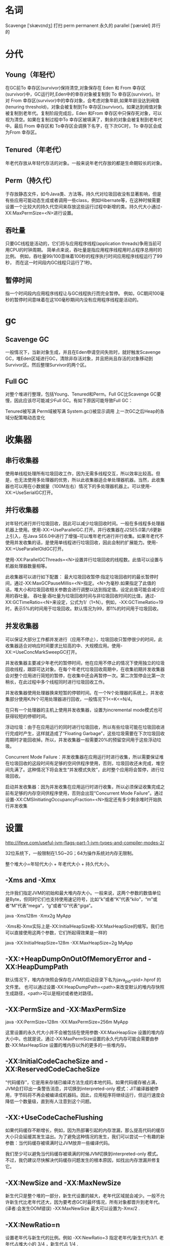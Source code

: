 * 名词

Scavenge [ˈskævɪndʒ] 打扫
perm permanent 永久的
parallel [ˈpærəlel] 并行的

* 分代

** Young（年轻代） 
在GC前To 幸存区(survivor)保持清空,对象保存在 Eden 和 From 幸存区(survivor)中，GC运行时,Eden中的幸存对象被复制到 To 幸存区(survivor)。针对 From 幸存区(survivor)中的幸存对象，会考虑对象年龄,如果年龄没达到阀值(tenuring threshold)，对象会被复制到To 幸存区(survivor)。如果达到阀值对象被复制到老年代。复制阶段完成后，Eden 和From 幸存区中只保存死对象，可以视为清空。如果在复制过程中To 幸存区被填满了，剩余的对象会被复制到老年代中。最后 From 幸存区和 To幸存区会调换下名字，在下次GC时，To 幸存区会成为From 幸存区。 

** Tenured（年老代） 
年老代存放从年轻代存活的对象。一般来说年老代存放的都是生命期较长的对象。 

** Perm（持久代） 
于存放静态文件，如今Java类、方法等。持久代对垃圾回收没有显著影响，但是有些应用可能动态生成或者调用一些class，例如Hibernate等，在这种时候需要设置一个比较大的持久代空间来存放这些运行过程中新增的类。持久代大小通过-XX:MaxPermSize=<N>进行设置。 

** 吞吐量

只要GC线程是活动的，它们将与应用程序线程(application threads)争用当前可用CPU的时钟周期。 简单点来说，吞吐量是指应用程序线程用时占程序总用时的比例。 例如，吞吐量99/100意味着100秒的程序执行时间应用程序线程运行了99秒， 而在这一时间段内GC线程只运行了1秒。

** 暂停时间

指一个时间段内应用程序线程让与GC线程执行而完全暂停。 例如，GC期间100毫秒的暂停时间意味着在这100毫秒期间内没有应用程序线程是活动的。

* gc

** Scavenge GC 
一般情况下，当新对象生成，并且在Eden申请空间失败时，就好触发Scavenge GC，堆Eden区域进行GC，清除非存活对象，并且把尚且存活的对象移动到Survivor区。然后整理Survivor的两个区。

** Full GC 

对整个堆进行整理，包括Young、Tenured和Perm。Full GC比Scavenge GC要慢，因此应该尽可能减少Full GC。有如下原因可能导致Full GC：
 
Tenured被写满 
Perm域被写满 
System.gc()被显示调用 
上一次GC之后Heap的各域分配策略动态变化 

* 收集器

** 串行收集器 

使用单线程处理所有垃圾回收工作，因为无需多线程交互，所以效率比较高。但是，也无法使用多处理器的优势，所以此收集器适合单处理器机器。当然，此收集器也可以用在小数据量（100M左右）情况下的多处理器机器上。可以使用-XX:+UseSerialGC打开。 

** 并行收集器 

对年轻代进行并行垃圾回收，因此可以减少垃圾回收时间。一般在多线程多处理器机器上使用。使用-XX:+UseParallelGC.打开。并行收集器在J2SE5.0第六6更新上引入，在Java SE6.0中进行了增强--可以堆年老代进行并行收集。如果年老代不使用并发收集的话，是使用单线程进行垃圾回收，因此会制约扩展能力。使用-XX:+UseParallelOldGC打开。 

使用-XX:ParallelGCThreads=<N>设置并行垃圾回收的线程数。此值可以设置与机器处理器数量相等。 

此收集器可以进行如下配置： 
最大垃圾回收暂停:指定垃圾回收时的最长暂停时间，通过-XX:MaxGCPauseMillis=<N>指定。<N>为毫秒.如果指定了此值的话，堆大小和垃圾回收相关参数会进行调整以达到指定值。设定此值可能会减少应用的吞吐量。 
吞吐量:吞吐量为垃圾回收时间与非垃圾回收时间的比值，通过-XX:GCTimeRatio=<N>来设定，公式为1/（1+N）。例如，-XX:GCTimeRatio=19时，表示5%的时间用于垃圾回收。默认情况为99，即1%的时间用于垃圾回收。 

** 并发收集器 

可以保证大部分工作都并发进行（应用不停止），垃圾回收只暂停很少的时间，此收集器适合对响应时间要求比较高的中、大规模应用。使用-XX:+UseConcMarkSweepGC打开。 

并发收集器主要减少年老代的暂停时间，他在应用不停止的情况下使用独立的垃圾回收线程，跟踪可达对象。在每个年老代垃圾回收周期中，在收集初期并发收集器会对整个应用进行简短的暂停，在收集中还会再暂停一次。第二次暂停会比第一次稍长，在此过程中多个线程同时进行垃圾回收工作。 

并发收集器使用处理器换来短暂的停顿时间。在一个N个处理器的系统上，并发收集部分使用K/N个可用处理器进行回收，一般情况下1<=K<=N/4。 

在只有一个处理器的主机上使用并发收集器，设置为incremental mode模式也可获得较短的停顿时间。 

浮动垃圾：由于在应用运行的同时进行垃圾回收，所以有些垃圾可能在垃圾回收进行完成时产生，这样就造成了“Floating Garbage”，这些垃圾需要在下次垃圾回收周期时才能回收掉。所以，并发收集器一般需要20%的预留空间用于这些浮动垃圾。 

Concurrent Mode Failure：并发收集器在应用运行时进行收集，所以需要保证堆在垃圾回收的这段时间有足够的空间供程序使用，否则，垃圾回收还未完成，堆空间先满了。这种情况下将会发生“并发模式失败”，此时整个应用将会暂停，进行垃圾回收。 

启动并发收集器：因为并发收集在应用运行时进行收集，所以必须保证收集完成之前有足够的内存空间供程序使用，否则会出现“Concurrent Mode Failure”。通过设置-XX:CMSInitiatingOccupancyFraction=<N>指定还有多少剩余堆时开始执行并发收集 

* 设置

http://ifeve.com/useful-jvm-flags-part-1-jvm-types-and-compiler-modes-2/

32位系统下，一般限制在1.5G~2G；64为操作系统对内存无限制。

整个堆大小=年轻代大小 + 年老代大小 + 持久代大小。

** -Xms and -Xmx 
允许我们指定JVM的初始和最大堆内存大小。一般来说，这两个参数的数值单位是Byte，但同时它们也支持使用速记符号，比如“k”或者“K”代表“kilo”，“m”或者“M”代表“mega”，“g”或者“G”代表“giga”。

java -Xms128m -Xmx2g MyApp

-Xms和-Xmx实际上是-XX:InitialHeapSize和-XX:MaxHeapSize的缩写。我们也可以直接使用这两个参数，它们所起得效果是一样的

java -XX:InitialHeapSize=128m -XX:MaxHeapSize=2g MyApp

** -XX:+HeapDumpOnOutOfMemoryError and -XX:HeapDumpPath

默认情况下，堆内存快照会保存在JVM的启动目录下名为java_pid<pid>.hprof 的文件里。
也可以通过设置-XX:HeapDumpPath=<path>来改变默认的堆内存快照生成路径，<path>可以是相对或者绝对路径。

** -XX:PermSize and -XX:MaxPermSize

java -XX:PermSize=128m -XX:MaxPermSize=256m MyApp

这里设置的永久代大小并不会被包括在使用参数-XX:MaxHeapSize 设置的堆内存大小中。也就是说，通过-XX:MaxPermSize设置的永久代内存可能会需要由参数-XX:MaxHeapSize 设置的堆内存以外的更多的一些堆内存。

** -XX:InitialCodeCacheSize and -XX:ReservedCodeCacheSize

“代码缓存”，它是用来存储已编译方法生成的本地代码。如果代码缓存被占满，JVM会打印出一条警告消息，并切换到interpreted-only 模式：JIT编译器被停用，字节码将不再会被编译成机器码。因此，应用程序将继续运行，但运行速度会降低一个数量级，直到有人注意到这个问题。

** -XX:+UseCodeCacheFlushing

如果代码缓存不断增长，例如，因为热部署引起的内存泄漏，那么提高代码的缓存大小只会延缓其发生溢出。为了避免这种情况的发生，我们可以尝试一个有趣的新参数：当代码缓存被填满时让JVM放弃一些编译代码。

我们至少可以避免当代码缓存被填满的时候JVM切换到interpreted-only 模式。不过，我仍建议尽快解决代码缓存问题发生的根本原因，如找出内存泄漏并修复它。

** -XX:NewSize and -XX:MaxNewSize

新生代只是整个堆的一部分，新生代设置的越大，老年代区域就会减少。一般不允许新生代比老年代还大，因为要考虑GC时最坏情况，所有对象都晋升到老年代。(译者:会发生OOM错误) -XX:MaxNewSize 最大可以设置为-Xmx/2 .

** -XX:NewRatio=n

设置老年代与新生代的比例。例如 -XX:NewRatio=3 指定老年代/新生代为3/1. 老年代占堆大小的 3/4 ，新生代占 1/4 .

** -XX:SurvivorRatio=n

指定伊甸园区(Eden)与幸存区大小比例. 例如, -XX:SurvivorRatio=10 表示伊甸园区(Eden)是 幸存区To 大小的10倍(也是幸存区From的10倍).所以,伊甸园区(Eden)占新生代大小的10/12, 幸存区From和幸存区To 每个占新生代的1/12 .注意,两个幸存区永远是一样大的..

** -XX:+PrintTenuringDistribution

指定JVM 在每次新生代GC时，输出幸存区中对象的年龄分布。


** 收集器设置

*** -XX:+UseSerialGC
我们使用该标志来激活串行垃圾收集器，例如单线程面向吞吐量垃圾收集器。 无论年轻代还是年老代都将只有一个线程执行垃圾收集。 该标志被推荐用于只有单个可用处理器核心的JVM。 在这种情况下，使用多个垃圾收集线程甚至会适得其反，因为这些线程将争用CPU资源，造成同步开销，却从未真正并行运行。

*** -XX:+UseParallelGC

有了这个标志，我们告诉JVM使用多线程并行执行年轻代垃圾收集。 在我看来，Java 6中不应该使用该标志因为-XX:+UseParallelOldGC显然更合适。 需要注意的是Java 7中该情况改变了一点(详见本概述)，就是-XX:+UseParallelGC能达到-XX:+UseParallelOldGC一样的效果。

*** -XX:+UseParalledlOldGC

该标志的命名有点不巧，因为”老”听起来像”过时”。 然而，”老”实际上是指年老代，这也解释了为什么-XX:+UseParallelOldGC要优于-XX:+UseParallelGC：除了激活年轻代并行垃圾收集，也激活了年老代并行垃圾收集。 当期望高吞吐量，并且JVM有两个或更多可用处理器核心时，我建议使用该标志。

*** -XX:ParallelGCThreads

通过-XX:ParallelGCThreads=<value>我们可以指定并行垃圾收集的线程数量。 例如，-XX:ParallelGCThreads=6表示每次并行垃圾收集将有6个线程执行。 如果不明确设置该标志，虚拟机将使用基于可用(虚拟)处理器数量计算的默认值。 决定因素是由Java Runtime。availableProcessors()方法的返回值N，如果N<=8，并行垃圾收集器将使用N个垃圾收集线程，如果N>8个可用处理器，垃圾收集线程数量应为3+5N/8。

当JVM独占地使用系统和处理器时使用默认设置更有意义。 但是，如果有多个JVM(或其他耗CPU的系统)在同一台机器上运行，我们应该使用-XX:ParallelGCThreads来减少垃圾收集线程数到一个适当的值。 例如，如果4个以服务器方式运行的JVM同时跑在在一个具有16核处理器的机器上，设置-XX:ParallelGCThreads=4是明智的，它能使不同JVM的垃圾收集器不会相互干扰。

*** -XX:GCTimeRatio

通过-XX:GCTimeRatio=<value>我们告诉JVM吞吐量要达到的目标值。 更准确地说，-XX:GCTimeRatio=N指定目标应用程序线程的执行时间(与总的程序执行时间)达到N/(N+1)的目标比值。 例如，通过-XX:GCTimeRatio=9我们要求应用程序线程在整个执行时间中至少9/10是活动的(因此，GC线程占用其余1/10)。 基于运行时的测量，JVM将会尝试修改堆和GC设置以期达到目标吞吐量。 -XX:GCTimeRatio的默认值是99，也就是说，应用程序线程应该运行至少99%的总执行时间。

*** -XX:MaxGCPauseMillis

通过-XX:GCTimeRatio=<value>告诉JVM最大暂停时间的目标值(以毫秒为单位)。 在运行时，吞吐量收集器计算在暂停期间观察到的统计数据(加权平均和标准偏差)。 如果统计表明正在经历的暂停其时间存在超过目标值的风险时，JVM会修改堆和GC设置以降低它们。 需要注意的是，年轻代和年老代垃圾收集的统计数据是分开计算的，还要注意，默认情况下，最大暂停时间没有被设置。

** CMS



并发标记清理收集器(CMS收集器)的主要目标就是：低应用停顿时间。

CMS收集器处理老年代的对象,然而其操作要复杂得多。吞吐量收集器总是暂停应用程序线程，并且可能是相当长的一段时间，然而这能够使该算法安全地忽略应用程序。相比之下，CMS收集器被设计成在大多数时间能与应用程序线程并行执行，仅仅会有一点(短暂的)停顿时间。GC与应用程序并行的缺点就是，可能会出现各种同步和数据不一致的问题。为了实现安全且正确的并发执行，CMS收集器的GC周期被分为了好几个连续的阶段。

CMS收集器并没有任何碎片整理的机制。因此，应用程序有可能出现这样的情形，即使总的堆大小远没有耗尽，但却不能分配对象——仅仅是因为没有足够连续的空间完全容纳对象。当这种事发生后，并发算法不会帮上任何忙，因此，万不得已JVM会触发Full GC。回想一下，Full GC 将运行吞吐量收集器的算法，从而解决碎片问题——但却暂停了应用程序线程。因此尽管CMS收集器带来完全的并发性，但仍然有可能发生长时间的“stop-the-world”的风险。

第二个挑战就是应用的对象分配率高。如果获取对象实例的频率高于收集器清除堆里死对象的频率，并发算法将再次失败。从某种程度上说，老年代将没有足够的可用空间来容纳一个从年轻代提升过来的对象。这种情况被称为“并发模式失败”，并且JVM会执行堆碎片整理：触发Full GC。

*** -XX:+UseConcMarkSweepGC

该标志首先是激活CMS收集器。默认HotSpot JVM使用的是并行收集器。

*** -XX：UseParNewGC

当使用CMS收集器时，该标志激活年轻代使用多线程并行执行垃圾回收。这令人很惊讶，我们不能简单在并行收集器中重用-XX：UserParNewGC标志，因为概念上年轻代用的算法是一样的。然而，对于CMS收集器，年轻代GC算法和老年代GC算法是不同的，因此年轻代GC有两种不同的实现，并且是两个不同的标志。

注意最新的JVM版本，当使用-XX：+UseConcMarkSweepGC时，-XX：UseParNewGC会自动开启。因此，如果年轻代的并行GC不想开启，可以通过设置-XX：-UseParNewGC来关掉。

*** -XX：+CMSConcurrentMTEnabled

当该标志被启用时，并发的CMS阶段将以多线程执行(因此，多个GC线程会与所有的应用程序线程并行工作)。该标志已经默认开启，如果顺序执行更好，这取决于所使用的硬件，多线程执行可以通过-XX：-CMSConcurremntMTEnabled禁用。

*** -XX：ConcGCThreads

标志-XX：ConcGCThreads=<value>(早期JVM版本也叫-XX:ParallelCMSThreads)定义并发CMS过程运行时的线程数。比如value=4意味着CMS周期的所有阶段都以4个线程来执行。尽管更多的线程会加快并发CMS过程，但其也会带来额外的同步开销。因此，对于特定的应用程序，应该通过测试来判断增加CMS线程数是否真的能够带来性能的提升。

如果还标志未设置，JVM会根据并行收集器中的-XX：ParallelGCThreads参数的值来计算出默认的并行CMS线程数。该公式是ConcGCThreads = (ParallelGCThreads + 3)/4。因此，对于CMS收集器， -XX:ParallelGCThreads标志不仅影响“stop-the-world”垃圾收集阶段，还影响并发阶段。

*** -XX:CMSInitiatingOccupancyFraction

该线索由 -XX:CMSInitiatingOccupancyFraction=<value>来设置，该值代表老年代堆空间的使用率。比如，value=75意味着第一次CMS垃圾收集会在老年代被占用75%时被触发。通常CMSInitiatingOccupancyFraction的默认值为68(之前很长时间的经历来决定的)。

*** -XX：+UseCMSInitiatingOccupancyOnly

我们用-XX+UseCMSInitiatingOccupancyOnly标志来命令JVM不基于运行时收集的数据来启动CMS垃圾收集周期。而是，当该标志被开启时，JVM通过CMSInitiatingOccupancyFraction的值进行每一次CMS收集，而不仅仅是第一次。然而，请记住大多数情况下，JVM比我们自己能作出更好的垃圾收集决策。因此，只有当我们充足的理由(比如测试)并且对应用程序产生的对象的生命周期有深刻的认知时，才应该使用该标志。

*** -XX:+CMSClassUnloadingEnabled

相对于并行收集器，CMS收集器默认不会对永久代进行垃圾回收。如果希望对永久代进行垃圾回收，可用设置标志-XX:+CMSClassUnloadingEnabled。在早期JVM版本中，要求设置额外的标志-XX:+CMSPermGenSweepingEnabled。注意，即使没有设置这个标志，一旦永久代耗尽空间也会尝试进行垃圾回收，但是收集不会是并行的，而再一次进行Full GC。

*** -XX:+CMSIncrementalMode

该标志将开启CMS收集器的增量模式。增量模式经常暂停CMS过程，以便对应用程序线程作出完全的让步。因此，收集器将花更长的时间完成整个收集周期。因此，只有通过测试后发现正常CMS周期对应用程序线程干扰太大时，才应该使用增量模式。由于现代服务器有足够的处理器来适应并发的垃圾收集，所以这种情况发生得很少。

*** -XX:+ExplicitGCInvokesConcurrent and -XX:+ExplicitGCInvokesConcurrentAndUnloadsClasses

如今,被广泛接受的最佳实践是避免显式地调用GC(所谓的“系统GC”)，即在应用程序中调用system.gc()。然而，这个建议是不管使用的GC算法的，值得一提的是，当使用CMS收集器时，系统GC将是一件很不幸的事，因为它默认会触发一次Full GC。幸运的是，有一种方式可以改变默认设置。标志-XX:+ExplicitGCInvokesConcurrent命令JVM无论什么时候调用系统GC，都执行CMS GC，而不是Full GC。第二个标志-XX:+ExplicitGCInvokesConcurrentAndUnloadsClasses保证当有系统GC调用时，永久代也被包括进CMS垃圾回收的范围内。因此，通过使用这些标志，我们可以防止出现意料之外的”stop-the-world”的系统GC。

*** -XX:+DisableExplicitGC

然而在这个问题上…这是一个很好提到- XX:+ DisableExplicitGC标志的机会，该标志将告诉JVM完全忽略系统的GC调用(不管使用的收集器是什么类型)。对于我而言，该标志属于默认的标志集合中，可以安全地定义在每个JVM上运行，而不需要进一步思考。

** 垃圾回收统计信息
*** -XX:+PrintGC

参数-XX:+PrintGC（或者-verbose:gc）开启了简单GC日志模式，为每一次新生代（young generation）的GC和每一次的Full GC打印一行信息。

[GC 246656K->243120K(376320K), 0.0929090 secs]
[Full GC 243120K->241951K(629760K), 1.5589690 secs]

每行开始首先是GC的类型（可以是“GC”或者“Full GC”），然后是在GC之前和GC之后已使用的堆空间，再然后是当前的堆容量，最后是GC持续的时间（以秒计）。

*** -XX:+PrintGCDetails

[GC
    [PSYoungGen: 142816K->10752K(142848K)] 246648K->243136K(375296K), 0.0935090 secs
]
[Times: user=0.55 sys=0.10, real=0.09 secs]

我们可以很容易发现：这是一次在young generation中的GC，它将已使用的堆空间从246648K减少到了243136K，用时0.0935090秒。此外我们还可以得到更多的信息：所使用的垃圾收集器（即PSYoungGen）、young generation的大小和使用情况（在这个例子中“PSYoungGen”垃圾收集器将young generation所使用的堆空间从142816K减少到10752K）。

既然我们已经知道了young generation的大小，所以很容易判定发生了GC，因为young generation无法分配更多的对象空间：已经使用了142848K中的142816K。我们可以进一步得出结论，多数从young generation移除的对象仍然在堆空间中，只是被移到了old generation：即使young generation几乎被完全清空（从142816K减少到10752K），但是所占用的堆空间仍然基本相同（从246648K到243136K）。

详细日志的“Times”部分包含了GC所使用的CPU时间信息，分别为操作系统的用户空间和系统空间所使用的时间。同时，它显示了GC运行的“真实”时间（0.09秒是0.0929090秒的近似值）。如果CPU时间（译者注：0.55秒+0.10秒）明显多于”真实“时间（译者注：0.09秒），我们可以得出结论：GC使用了多线程运行。这样的话CPU时间就是所有GC线程所花费的CPU时间的总和。

[Full GC
    [PSYoungGen: 10752K->9707K(142848K)]
    [ParOldGen: 232384K->232244K(485888K)] 243136K->241951K(628736K)
    [PSPermGen: 3162K->3161K(21504K)], 1.5265450 secs
]

对于这三个generations，一样也可以看到所使用的垃圾收集器、堆空间的大小、GC前后的堆使用情况。需要注意的是显示堆空间的大小等于young generation和old generation各自堆空间的和。以上面为例，堆空间总共占用了241951K，其中9707K在young generation，232244K在old generation。Full GC持续了大约1.53秒，用户空间的CPU执行时间为10.96秒，说明GC使用了多线程（和之前一样8个线程）。

Full GC也可以通过显式的请求而触发，可以是通过应用程序，或者是一个外部的JVM接口。这样触发的GC可以很容易在日志里分辨出来，因为输出的日志是以“Full GC(System)”开头的，而不是“Full GC”。

*** -XX:+PrintGCTimeStamps和-XX:+PrintGCDateStamps

使用-XX:+PrintGCTimeStamps可以将时间和日期也加到GC日志中。表示自JVM启动至今的时间戳会被添加到每一行中。

如果指定了-XX:+PrintGCDateStamps，每一行就添加上了绝对的日期和时间。

*** -Xloggc:filename

缺省的GC日志时输出到终端的，使用-Xloggc:也可以输出到指定的文件。需要注意这个参数隐式的设置了参数-XX:+PrintGC和-XX:+PrintGCTimeStamps，但为了以防在新版本的JVM中有任何变化，我仍建议显示的设置这些参数。

** 可管理的JVM参数

HotSpot JVM有一类特别的参数叫做可管理的参数。对于这些参数，可以在运行时修改他们的值。我们这里所讨论的所有参数以及以“PrintGC”开头的参数都是可管理的参数。这样在任何时候我们都可以开启或是关闭GC日志。比如我们可以使用JDK自带的jinfo工具来设置这些参数，或者是通过JMX客户端调用HotSpotDiagnostic MXBean的setVMOption方法来设置这些参数。

** 并行收集器设置
-XX:ParallelGCThreads=n:设置并行收集器收集时使用的CPU数。并行收集线程数。
-XX:MaxGCPauseMillis=n:设置并行收集最大暂停时间
-XX:GCTimeRatio=n:设置垃圾回收时间占程序运行时间的百分比。公式为1/(1+n)

** 并发收集器设置
-XX:+CMSIncrementalMode:设置为增量模式。适用于单CPU情况。
-XX:ParallelGCThreads=n:设置并发收集器年轻代收集方式为并行收集时，使用的CPU数。并行收集线程数。

* 调优总结

** 年轻代大小选择

响应时间优先的应用：尽可能设大，直到接近系统的最低响应时间限制（根据实际情况选择）。在此种情况下，年轻代收集发生的频率也是最小的。同时，减少到达年老代的对象。

吞吐量优先的应用：尽可能的设置大，可能到达Gbit的程度。因为对响应时间没有要求，垃圾收集可以并行进行，一般适合8CPU以上的应用。

** 年老代大小选择

响应时间优先的应用：年老代使用并发收集器，所以其大小需要小心设置，一般要考虑并发会话率和会话持续时间等一些参数。如果堆设置小了，可以会造成内存碎片、高回收频率以及应用暂停而使用传统的标记清除方式；如果堆大了，则需要较长的收集时间。最优化的方案，一般需要参考以下数据获得：
并发垃圾收集信息
持久代并发收集次数
传统GC信息
花在年轻代和年老代回收上的时间比例
减少年轻代和年老代花费的时间，一般会提高应用的效率

吞吐量优先的应用：一般吞吐量优先的应用都有一个很大的年轻代和一个较小的年老代。原因是，这样可以尽可能回收掉大部分短期对象，减少中期的对象，而年老代尽存放长期存活对象。

** 较小堆引起的碎片问题

因为年老代的并发收集器使用标记、清除算法，所以不会对堆进行压缩。当收集器回收时，他会把相邻的空间进行合并，这样可以分配给较大的对象。但是，当堆空间较小时，运行一段时间以后，就会出现“碎片”，如果并发收集器找不到足够的空间，那么并发收集器将会停止，然后使用传统的标记、清除方式进行回收。如果出现“碎片”，可能需要进行如下配置：
-XX:+UseCMSCompactAtFullCollection：使用并发收集器时，开启对年老代的压缩。
-XX:CMSFullGCsBeforeCompaction=0：上面配置开启的情况下，这里设置多少次Full GC后，对年老代进行压缩
